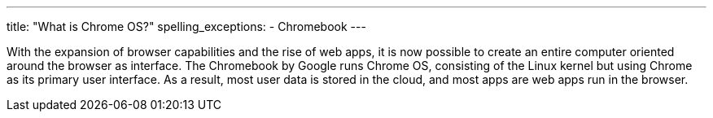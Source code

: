 ---
title: "What is Chrome OS?"
spelling_exceptions:
  - Chromebook
---

With the expansion of browser capabilities and the rise of web apps, it is now
possible to create an entire computer oriented around the browser as
interface.
//
The Chromebook by Google runs Chrome OS, consisting of the Linux kernel but
using Chrome as its primary user interface.
//
As a result, most user data is stored in the cloud, and most apps are web apps
run in the browser.
